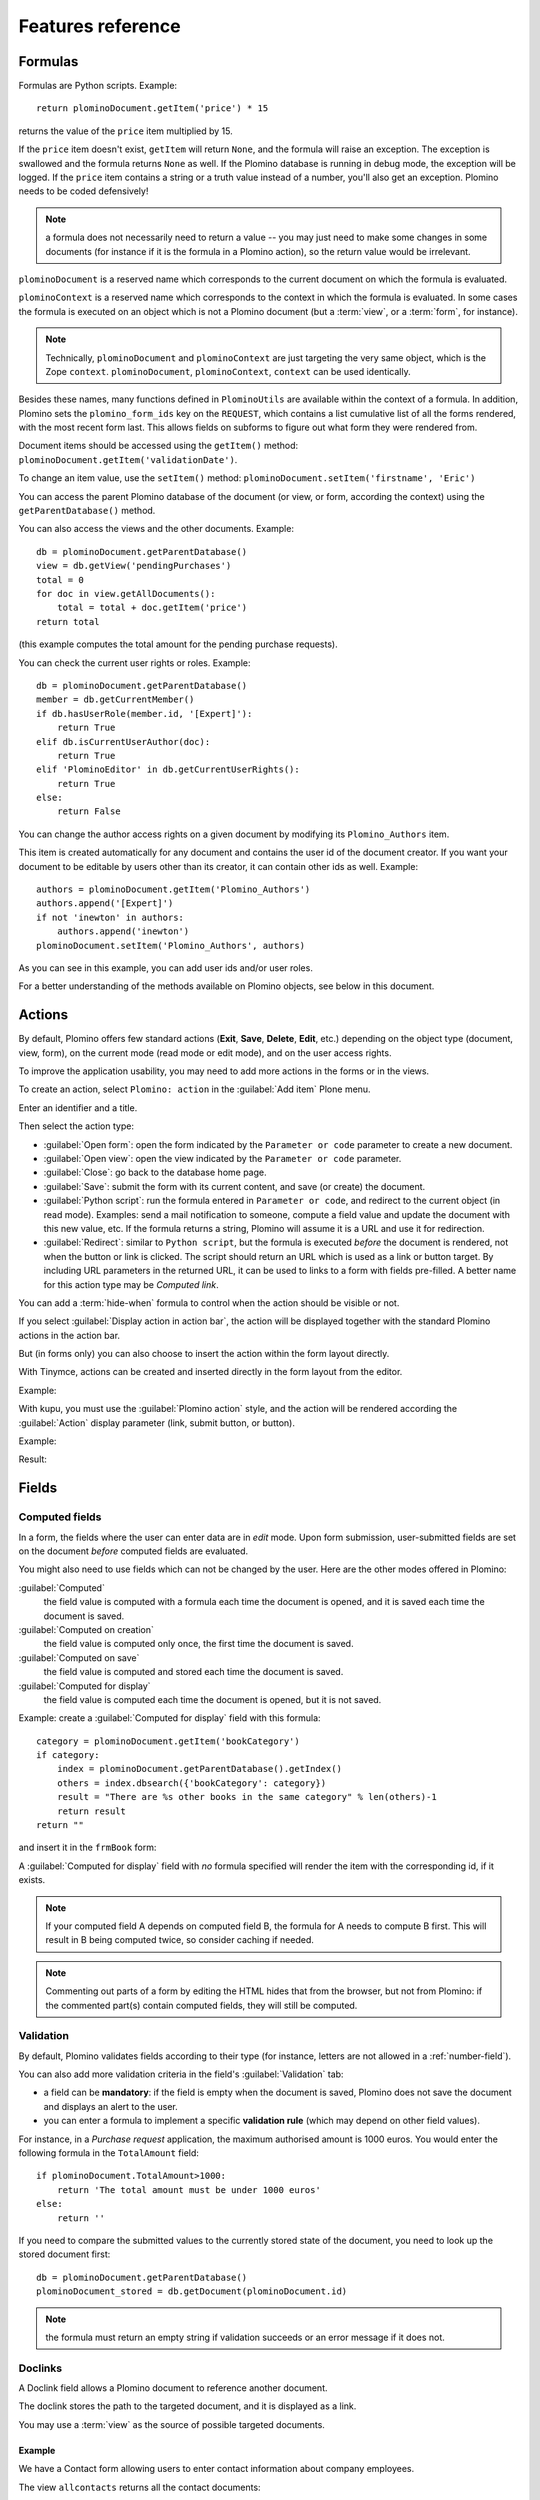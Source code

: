 ==================
Features reference
==================

Formulas
========

Formulas are Python scripts. Example::

    return plominoDocument.getItem('price') * 15

returns the value of the ``price`` item multiplied by 15.

If the ``price`` item doesn't exist, ``getItem`` will return ``None``, and
the formula will raise an exception. The exception is swallowed and the
formula returns ``None`` as well. If the Plomino database is running in
debug mode, the exception will be logged. If the ``price`` item contains
a string or a truth value instead of a number, you'll also get an exception. 
Plomino needs to be coded defensively!

.. Note::
    a formula does not necessarily need to return a value -- you may
    just need to make some changes in some documents (for instance if it
    is the formula in a Plomino action), so the return value would be
    irrelevant.

``plominoDocument`` is a reserved name which corresponds to the
current document on which the formula is evaluated.

``plominoContext`` is a reserved name which corresponds to the
context in which the formula is evaluated. In some cases the formula is
executed on an object which is not a Plomino document (but a :term:`view`,
or a :term:`form`, for instance). 

.. Note::
    Technically, ``plominoDocument`` and ``plominoContext`` are just targeting
    the very same object, which is the Zope ``context``.  ``plominoDocument``,
    ``plominoContext``, ``context`` can be used identically.

Besides these names, many functions defined in ``PlominoUtils`` are 
available within the context of a formula. In addition, Plomino sets 
the ``plomino_form_ids`` key on the ``REQUEST``, which contains a list
cumulative list of all the forms rendered, with the most recent form last.
This allows fields on subforms to figure out what form they were rendered from.

Document items should be accessed using the ``getItem()`` method:
``plominoDocument.getItem('validationDate')``. 

To change an item value, use the ``setItem()`` method: 
``plominoDocument.setItem('firstname', 'Eric')``

You can access the parent Plomino database of the document (or view, or
form, according the context) using the ``getParentDatabase()`` method.

You can also access the views and the other documents. Example::

    db = plominoDocument.getParentDatabase() 
    view = db.getView('pendingPurchases') 
    total = 0 
    for doc in view.getAllDocuments(): 
        total = total + doc.getItem('price')
    return total

(this example computes the total amount for the pending purchase requests).

You can check the current user rights or roles. Example::

    db = plominoDocument.getParentDatabase() 
    member = db.getCurrentMember() 
    if db.hasUserRole(member.id, '[Expert]'): 
        return True 
    elif db.isCurrentUserAuthor(doc): 
        return True 
    elif 'PlominoEditor' in db.getCurrentUserRights(): 
        return True 
    else: 
        return False

You can change the author access rights on a given document by modifying
its ``Plomino_Authors`` item.

This item is created automatically for any document and contains the
user id of the document creator. If you want your document to be
editable by users other than its creator, it can contain other ids as
well. Example::

    authors = plominoDocument.getItem('Plomino_Authors') 
    authors.append('[Expert]') 
    if not 'inewton' in authors: 
        authors.append('inewton') 
    plominoDocument.setItem('Plomino_Authors', authors)

As you can see in this example, you can add user ids and/or user roles.

For a better understanding of the methods available on Plomino objects,
see below in this document.

.. _actions:

Actions
=======

By default, Plomino offers few standard actions (**Exit**, **Save**,
**Delete**, **Edit**, etc.) depending on the object type (document,
view, form), on the current mode (read mode or edit mode), and on the
user access rights.

To improve the application usability, you may need to add more actions
in the forms or in the views.

To create an action, select ``Plomino: action`` in the :guilabel:`Add item`
Plone menu.

.. image:: images/6cee3f7f.png

Enter an identifier and a title.

Then select the action type:

- :guilabel:`Open form`: open the form indicated by the ``Parameter or
  code`` parameter to create a new document.

- :guilabel:`Open view`: open the view indicated by the ``Parameter or
  code`` parameter.

- :guilabel:`Close`: go back to the database home page.

- :guilabel:`Save`: submit the form with its current content, and save (or
  create) the document.

- :guilabel:`Python script`: run the formula entered in ``Parameter or
  code``, and redirect to the current object (in read mode). Examples: send
  a mail notification to someone, compute a field value and update the
  document with this new value, etc. If the formula returns a string,
  Plomino will assume it is a URL and use it for redirection.

- :guilabel:`Redirect`: similar to ``Python script``, but the formula is 
  executed *before* the document is rendered, not when the button or link is
  clicked. The script should return an URL which is used as a link or button
  target. By including URL parameters in the returned URL, it can be used to
  links to a form with fields pre-filled.  A better name for this action type
  may be *Computed link*.

You can add a :term:`hide-when` formula to control when the action should be
visible or not.

If you select :guilabel:`Display action in action bar`, the action will be
displayed together with the standard Plomino actions in the action bar.

But (in forms only) you can also choose to insert the action within the
form layout directly.

With Tinymce, actions can be created and inserted directly in the form layout
from the editor.

Example:

.. image:: images/m2899c882.png

With kupu, you must use the :guilabel:`Plomino action` style, and the action
will be rendered according the :guilabel:`Action` display parameter (link,
submit button, or button).

Example:

.. image:: images/5eabcd6.png

Result:

.. image:: images/67218c9.png


Fields
======

.. _computed-fields:

Computed fields
---------------

In a form, the fields where the user can enter data are in *edit* mode.
Upon form submission, user-submitted fields are set on the document *before*
computed fields are evaluated. 

You might also need to use fields which can not be changed by the user.
Here are the other modes offered in Plomino:

:guilabel:`Computed`
    the field value is computed with a formula each time the document is
    opened, and it is saved each time the document is saved.

:guilabel:`Computed on creation`
    the field value is computed only once, the first time the document
    is saved.

:guilabel:`Computed on save`
    the field value is computed and stored each time the document is
    saved.

:guilabel:`Computed for display`
    the field value is computed each time the document is opened, but it
    is not saved.

Example: create a :guilabel:`Computed for display` field with this formula::

    category = plominoDocument.getItem('bookCategory') 
    if category: 
        index = plominoDocument.getParentDatabase().getIndex() 
        others = index.dbsearch({'bookCategory': category}) 
        result = "There are %s other books in the same category" % len(others)-1
        return result
    return "" 

and insert it in the ``frmBook`` form: 

.. image:: images/m434a6b5d.png 

A :guilabel:`Computed for display` field with *no* formula specified
will render the item with the corresponding id, if it exists.

.. Note:: If your computed field A depends on computed field B, the formula
    for A needs to compute B first. This will result in B being computed
    twice, so consider caching if needed. 

.. Note:: Commenting out parts of a form by editing the HTML hides that from 
    the browser, but not from Plomino: if the commented part(s) contain
    computed fields, they will still be computed.

Validation
----------

By default, Plomino validates fields according to their type (for instance,
letters are not allowed in a :ref:`number-field`).

You can also add more validation criteria in the field's
:guilabel:`Validation` tab:

- a field can be **mandatory**: if the field is empty when the document is
  saved, Plomino does not save the document and displays an alert to the
  user.

- you can enter a formula to implement a specific **validation rule** (which
  may depend on other field values).

For instance, in a *Purchase request* application, the maximum authorised
amount is 1000 euros. You would enter the following formula in the
``TotalAmount`` field::

    if plominoDocument.TotalAmount>1000: 
        return 'The total amount must be under 1000 euros' 
    else: 
        return ''

If you need to compare the submitted values to the currently stored state of
the document, you need to look up the stored document first::

    db = plominoDocument.getParentDatabase()
    plominoDocument_stored = db.getDocument(plominoDocument.id)

.. Note:: the formula must return an empty string if validation succeeds or
   an error message if it does not.

Doclinks
--------

A Doclink field allows a Plomino document to reference another document.

The doclink stores the path to the targeted document, and it is
displayed as a link.

You may use a :term:`view` as the source of possible targeted documents.

Example
```````

We have a Contact form allowing users to enter contact information about
company employees.

The view ``allcontacts`` returns all the contact documents:

.. image:: images/m55c9e282.png

We add a doclink field, named ``manager``, in the Contact form to enter
the corresponding manager of each employee.

.. image:: images/5ef4a230.png

It uses the ``allcontacts`` view as its document list source, and
displays the ``name`` column value as label:

.. image:: images/m4fdd0770.png

In read mode, the field displays a link to the corresponding document:

.. image:: images/m52601ab7.png

If you choose the ``Embedded view`` widget, the field displays the view
itself (including all columns), with a checkbox to select documents:

.. image:: images/m2eb3ebc9.png

Instead of using a view, you can compute the document list using a
formula (which will override the Embedded view widget), so you can
filter the documents you want to list, you can retrieve documents from
another database, or even list Plone objects which are not Plomino
documents. For example::

    contactsdb = plominoDocument.restrictedTraverse("/Plone/demo/contacts") 
    view = contactsdb.getView('allcontacts') 
    return [d.lastname+"|"+d.getPath() for d in view.getAllDocuments()] 

.. Note::
    in this example, we use the ``getAllDocuments`` method to get the
    documents list, this method returns Catalog brains.

    To improve performance, the ``lastname`` field has been added to the
    index, so there is no need to wake up the objects (using
    ``getObject``), and we use the ``getPath`` method to get the path of the
    real object.
    
.. Todo:: 
    Hmm, ``getAllDocuments`` doesn't sound like it will return brains, it
    sounds like it will return documents. Looking at the source code, I
    see that it does in fact return documents (``d.getObject() for d in
    res``) so this must have changed since 1.3. 

.. _field-templates:

Field templates
---------------

You can create a custom template to render a field in a different way
than the regular field widgets.

The field template must be added in the Resources folder in the ZMI (go
to :guilabel:`Design` tab / :guilabel:`Others` / :guilabel:`Resources
folder`) as a Page Template.

To be applied, the template id must be then entered in the :guilabel:`Field
read template` or in the :guilabel:`Field edit template`.

The template code can be copied from the Plomino products sources
(`CMFPlomino/skins/cmfplomino_templates/**FieldEdit.pt` or
`**FieldRead.pt`).

Here is an example showing a multi-categorized tag field:

Edit template:

.. code-block:: html

    <span tal:define="
        field options/field;
        db options/field/getParentDatabase;
        categories python:
            [doc.getObject() for doc in db.getView('tags').getAllDocuments()]
        ">
    <table><tr>
    <tal:loop repeat="cat categories">
        <td valign="top" tal:define="
            c cat/tagCategory;
            tags cat/tagList
            ">
        <span tal:content="c">category</span>
        <select tal:attributes="name options/fieldname"
            multiple="true"
            lines="4">
        <tal:block repeat="v python:
            [t+'|'+c+':'+t for t in tags.split(',')]
            ">
            <tal:block define="
                current options/fieldvalue;
                l python:v.split('|')
                ">
                <option tal:attributes="
                    value python:l[1];
                    selected python:test(current and l[1] in current,1,0)
                    "
                    tal:content="python:l[0]">value</option>
            </tal:block>
        </tal:block>
        </select>
        </td>
    </tal:loop>
    </tr>
    </table>
    </span>

Result:

.. image:: images/46da1d8b.png

Read template:

.. code-block:: html

    <tal:block tal:repeat="v options/selection">
        <tal:block define="
            current options/fieldvalue;
            l python:v.split('|')
            ">
            <tal:block condition="
                python:test(current and l[1] in current,1,0)">
                <tal:block define="
                    v python:l[0];
                    cat python:v.split(':')[0];
                    t python:v.split(':')[1]
                    ">
            <br/><span class="discreet" tal:content="cat">category</span>
            <span class="callout" tal:content="t">category</span>
                </tal:block>
            </tal:block>
        </tal:block>
    </tal:block>

Result:

.. image:: images/2c92d666.png

Filling fields from the REQUEST
-------------------------------

Editable fields which are not part of the layout take their value from the
``REQUEST``.

So, for example, if you want to pass a parameter to another form:

- in the origin document, put the parameter(s) in the link to the target
  form, e.g. by adding ``?param1=value&param2=value`` to the URL. This will
  cause the parameter to be part of the ``GET`` request which retrieves the
  target form. 
- in the target form, create an editable field with the same id as the
  parameter key (e.g. ``param1`` and ``param2`` above), but do not insert it
  in the form layout. The field will get its value from the ``REQUEST``.  -
  then you can create :guilabel:`Computed on save` (or on display, or
  whatever)
  fields which use the value of this field.

Field labels
------------

Form layouts may contain field labels. See `field labels`_ below.


Forms
=====

Document id and title formulas
------------------------------

:guilabel:`Document title formula`
  Compute the document title

:guilabel:`Compute document title on view`
  Execute the document title formula whenever the document is rendered

:guilabel:`Store dynamically computed title`
  Store the computed title (if different from the stored value) every time
  the document is rendered. (Watch out, this can become a hotspot if it 
  causes many writes.)

:guilabel:`Document id formula`
  Compute the document id at creation. (Undergoes normalization.)

Field labels
------------

A field label corresponds to a field. 
To create a label, add text with the format ``fieldid: Label`` 
or just ``fieldid`` to the layout, select this text,
and select the *Plomino Label* style from the TinyMCE styles dropdown.

The ``fieldid`` has to correspond to a field in the layout. 

If no label is specified (i.e. ``fieldid``), the field title is used as the label.

In *edit* mode, labels for single-input fields are rendered as an HTML 
``<label for='FIELDID'>LABEL</label>`` element.

In *read* mode, labels for single-input fields are rendered as an HTML 
``<span class='label' title='Label for FIELDID'>LABEL</span>`` element.

In *edit* mode, labels for composite fields such as checkboxes, radio buttons,
and picklists are rendered as a 
``<fieldset><legend>LABEL</legend>...</fieldset>`` structure, 
wrapping the target field.

In *read* mode, labels for composite fields are rendered as a 
``<div class='fieldset'><span class='legend' title='Legend for FIELDID'>LABEL</span>...</div>``
structure.

Note that ``label`` elements are rendered in-place 
(which may be anywhere in the layout), 
while ``fieldset`` elements are rendered around the target field.


Events
------

In a Plomino form, you can use the following events:

``onOpenDocument``
    executed before document is opened (in both read mode and edit mode)

    If the formula for this event returns a false value, opening is
    allowed; but if it returns a true value, e.g. a string,
    opening fails, and the value is displayed as an error
    message.

``beforeSaveDocument``
    executed before submitted values are stored into the document. Submitted
    values can be found in ``context.REQUEST``.

``onSaveDocument``
    executed after editable and computed items have been stored, and before
    document is re-indexed.

``onDeleteDocument``
    executed before document is deleted

``onCreateDocument``
    executed before the document is saved for the first time
    (``onSaveDocument`` will also be executed, but after
    ``onCreateDocument``)

``beforeCreateDocument``
    executed before a blank form is opened.
    
In the :guilabel:`Events` tab, you can enter the formulas for each event you
need.

Example: enter the following formula for the ``onSaveDocument`` event::

    date = DateToString(DateTime()) 
    db = plominoDocument.getParentDatabase() 
    user_name = userFullname(db, db.getCurrentMember()) 
    plominoDocument.setItem(
        'history',
        plominoDocument.getItem('history') +
        "This document has been modified by "+user_name+" on "+date)

It will update the ``history`` item which logs all the modifications,
authors and dates.

Hide-when formulas
------------------

In a form, it might be useful to hide or display some sections according
different criteria (an item value, the current date, the current user's
access rights, etc.).

To do so, you must use Hide-when formulas.

Select :guilabel:`Plomino: hide when` in the :guilabel:`Add item` Plone
menu.

Enter an identifier, a title, and a formula. Example:
``plominoDocument.bookState == 'Damaged'``

Then, modify the form layout to insert the hide-when formula in the form
layout. Enter the following: ``start:hide-when-identifier``
at the beginning of the area to hide. And the following at the end:
``end:hide-when-identifier``
And apply the Plomino :guilabel:`Hide-when` formula style to those 2 bounds:

.. image:: images/m33cfb2d3.png

If the :term:`hide-when` formula returns ``True``, the enclosed area will be
hidden. If it returns ``False``, the area is displayed (in our example: if
the book is damaged, it cannot be borrowed, so we hide the action to check
the book availability).

Hide-when formulas can be inserted directly in the form layout using TinyMCE.

Sub-forms
---------

An application can contain several forms.

In the Book library example, we could add a CD form and a Video form.
Those two forms would probably have several similar fields (availability,
last borrower, return date, etc.).

To avoid having to build (and maintain) the same things several times,
you can use sub-forms.

The sub-form principle is to insert a form within another form.

In our example, we create a ``borrowInfo`` form containing the
borrower name, the return date, and the availability, and we insert it
as a sub-form in ``frmBook``, ``frmCD`` and ``frmVideo``.

The form is inserted using the Plomino :guilabel:`Subform` style in Kupu:

.. image:: images/m12bfc6b1.png

Sub-forms can be inserted directly in the form layout using TinyMCE.

.. Note:: 
    as you probably do not want ``borrowInfo`` to be displayed in the
    database home page, you have to check :guilabel:`Hide in menu` in the
    form :guilabel:`Parameters` tab.

.. Note::

    Some fields type are computed independently of rendering, namely
    ``COMPUTED``, ``COMPUTEDONSAVE`` and ``CREATION``. In the case of
    sub-forms, if multiple sub-forms have fields with the same id as the
    including form, or other included forms, those fields will be found
    multiple times. Plomino handles this case by picking the first
    occurrence of the field, and logging the ambiguity (at the ``WARNING``
    log level).

Search formula
--------------

When you create a search form, Plomino uses the form fields to do a
default ZCatalog search among the documents of the view associated with 
the search page.

If needed, you can create a specific search formula in the form
:guilabel:`Parameters` tab.

This formula is used to filter the result set of the default query, and 
must return ``True`` or ``False`` for each document in the result set.

You can access the values submitted by the search form on the ``REQUEST``
object: ``plominoContext.REQUEST.get('myfield')``.

Example::

    period = plominoContext.REQUEST.get('period') 
    if period == 'Ancien regime': 
        return plominoDocument.year 
    if period == 'Empire': 
        return plominoDocument.year >= 1804 and plominoDocument.year

.. Note::
    Search formulas can be a lot slower than regular ZCatalog searches,
    you must use them carefully.

Search event
------------

If you do not want the default filters of a search page (the view, the 
query, and the formula), you can define an ``onSearch`` event on the form
:guilabel:`Events` tab. The formula of this event should return the required
list of documents. 

You can access the values submitted by the search form on the ``REQUEST``
object: ``plominoContext.REQUEST.get('myfield')``.

Page
----

Like a *Search* form, a *Page* form cannot be used to save documents through
the web, since *Page* forms do not display any action bar. (Formulas could
however still call ``save`` on a document using a Page form.)

Like any form, it can contain computed fields, actions (inserted in the form
layout), and hide-when formulas, so it is a good way to build navigation
pages, custom menus, or information pages (like reports, etc.).

Example:

.. image:: images/m8490705.png

Here we create a page with 3 actions to access 3 different views, but
the last one is enclosed in a :term:`Hide-when` formula so it will not be
displayed if the current user does not satisfy a given criterium. In the
example, we test if the user has the ``[dbadmin]`` role::

    "[dbadmin]" not in plominoContext.getCurrentUserRoles()

Result if you are not ``[dbadmin]``:

.. image:: images/78acdcb8.png

Result if you are ``[dbadmin]``:

.. image:: images/5203c813.png

Open-with form
--------------

The form used to render a document is determined by a number of mechanisms:

- By default, Plomino document is displayed using the form corresponding to
  its ``Form`` item value (which contains the id of the form last used to
  save the document).

- If the view from where the document is opened defines a ``Form`` formula,
  the resulting form will be used instead.

- And to force the usage of a given form, the form id can be passed in the
  request using the ``openwithform`` parameter.

Example:

http://localhost:8080/test/testdb/58862f161ea71732944d37e0a0489cfc?openwithform=frmtest

Accordions and lazy loading
---------------------------

In Plomino it is possible to *accordion* some parts of the page.  This means
that the content of the accordioned part will not be visible unless you click
on the headline to open the accordion. 

It is also possible to avoid loading the content of the accordion until such 
time as the accordion is opened. This is particularly useful if the content 
it very big, or if there are many accordions on a page and the reader is
interested in only a few of them.
 
To turn part of a page into an accordion, use this structure (the header level
can be from ``h2`` to ``h6``):

.. code-block:: html

    <h5 class="plomino-accordion-header"><a href="TARGETURL">Header</a></h5>
    <div>Content</div>

If the class is ``plomino-accordion-header``, the content of the page
referenced by ``TARGETURL`` will be substituted for the subsequent div. 

.. Note:: Plomino does not currently offer UI support for this
    functionality.  To use it, you have to generate the desired content via
    Python, or enter it literally into the form layout. 

Caching
-------

To improve performances, it might be useful to cache some fragments of a form
so they are not re-computed every time.

Cached fragments are set in the layout the same way as hide-when formulas, with
``start:cache-identifier`` and ``end:cache-identifier`` markers.
The associated formula is supposed to return a cache key.

When the form is rendered the first time, the resulting HTML contained into the
delimited area will be stored in cache and associated with the cache key.
Every time the form is rendered, if the cache key returned by
the formula matched an existing cache key, the cached HTML is returned.

Consequently, if you use a formula returning always the same value, e.g.::

    "financial-report"

the same cached fragment will be served to all the users in all the cases.

If you use a formula which depends on the current user, e.g.::

    "personal-report-" + context.getCurrentUserId()

then there will be a different cached fragment for each user (so if the same
user displays the form twice, she will received the cached content the second
time, but other users would not get that cached fragment, they would get their
own cache).

The formula might depend on the date::

     "today-report-" + DateToString(Now(), "%Y-%m-%d")

or anything (the document id, any specific item value, etc.).

If the cache key is ``None``, caching is not applied, so for instance::

     if context.isEditMode():
         return None
     else:
         return "something-read"

would show the cached content in read mode, but would always regenerate
the content in edit mode.

Views
=====

Form formula
------------

You may need to read or edit documents using different forms.

For instance, a person who wants to borrow a book wants different
information (book description, category, publication year, etc.) than
the librarian (who may want last borrower, return date, availability,
etc.).

As explained previously, we can manage this issue using :term:`hide-when`
formulas, :term:`action`'s and :term:`sub-form`'s.

But if the functional differences are too great, or if the layout is
totally different, those strategies will probably produce too much
complexity.

In such a case, it is better to create a totally different form (named
``frmBorrowManagement`` for instance).

However, by default the document opens with the form used the last
time it was saved.

To open the document with a different form, you need to create a
specific view for borrowing management and use the ``Form`` formula
parameter.

This formula will compute the name of the form to use when the documents
are opened from the view.

If you enter ``frmBorrowManagement`` in Form formula, all the documents
opened from this view will be displayed using the ``frmBorrowManagement``
form.

View template
-------------

If you need a specific layout for a view, you can create a ZPT page
which can be used instead the default template.

This way, you can build calendar views, Gantt views, produce charts, etc.

To do so, add your Page Template in the resources folder, and enter its
name in :guilabel:`View Template` in the view :guilabel:`Parameters` tab.

A good approach is to copy the ZPT code from
``CMFPlomino/skins/CMFPlomino/OpenView.pt`` (in the Plomino sources) and
add your modifications.

.. Note:: good knowledge of ZPT is required.

Export CSV
----------

All the views can be exported as CSV. The export contains the value of
each column.

Go to the database :guilabel:`Design` tab, expand the :guilabel:`Views`
section and click the green arrow icon next to the view you want to export.

You can build views specifically for export purposes, you just need to
create the columns according the values you want to get in CSV (note: if
you do not want this view to be offered on the database home page, check
:guilabel:`Hide in menu` in the view :guilabel:`Parameters` tab).

Database
========

Refresh a database
------------------

After copy/paste of views or forms, or deletion of fields, a Plomino
database may be corrupted.

If so, you have to refresh the database. This will re-build the database
index entirely, and destroy all the previously compiled Plomino formula
scripts (the first time a formula is called, it is compiled in a Python
Script object in the ZODB).

To do so, go to the database :guilabel:`Design` tab, expand the
:guilabel:`Others` section and click on :guilabel:`Database refresh`.

Refresh also migrates your database to your current Plomino version (if
Plomino has been upgraded since the database was created).

Design import/export
--------------------

You can export or import Plomino database design elements from one Zope
instance to another.

This may be useful if you want to deploy a new application from a
development server to a production server, or if you want to release a
modification or a correction on an application already in production.

To import design elements, go to the database :guilabel:`Design` tab, and in
the :guilabel:`Import/Export Design` section, fill in the following
parameters:

- the URL of the Plomino database which contains the elements you want
  to import in the current database;

- user id and password corresponding to a user account on the remote
  instance. This account must be PlominoManager on the remote Plomino
  database.

Then click on refresh: Plomino will load the list of all the available
elements in the remote database.

.. image:: images/790674a2.png

You can then choose the elements you want and click on :guilabel:`Import` to
import them into the local database.

In some cases (depending on firewalls, proxies, etc.), it is easier to
export from the local database to the remote one.

The principle is the same, you just need to use the :guilabel:`Export`
section.


Replication
-----------

You can replicate documents between 2 Plomino databases, possibly on 2
different Zope servers. 

.. image:: images/45edb683.png

There are 3 replication modes:

push mode
    local modifications are replicated on the remote database;

pull mode
    remote modifications are replicated on the local database;

push-pull mode
    both.

If a document has been modified in both the local and remote databases
since the last replication, there are 3 conflict resolution modes:
- local wins,
- remote wins,
- last modified wins.

Replication can be useful to synchronize information between 2 servers,
or for mobile workers who want to be able to work on a local replica.

Documents XML import/export
---------------------------

In the :guilabel:`Replication` tab (at the bottom), you can import/export
documents from/to an XML file.

.. image:: images/import-export-docs.jpg

Exported documents can be restricted to a view (meanning that only documents
selected in this view will be exported).

Document ids are preserved so if a document already exists in the target
database, it is updated and not duplicated.

.. Note:: when importing from XML, the ``onSaveDocument`` event is not
    called (as document items are all part of the export).

Documents CSV import
--------------------

In the :guilabel:`Replication` tab, you can import documents from a CSV
file.

.. image:: images/import-csv.jpg

You need to indicate which form has to be used to create the documents.

The first row in the CSV file must contain the field id for the intended 
column.

.. Note:: when importing from CSV, the ``onSaveDocument`` event is called
    (as some items might needed to be computed) but the index is not
    refreshed to avoid degrading performance. This means that the index
    needs to be updated manually, possibly by running an agent that re-saves
    imported documents on a schedule, or by refreshing the database on a
    worker ZEO client instance.

Start page
----------

By default, the database default screen is the generic database menu:

.. image:: images/m26047b00.png

But you might prefer to display something else instead (for instance a
view, a page, a search form, etc.).

In this case, go to your database :guilabel:`Edit` tab, and enter the
element id in the :guilabel:`Start page` parameter.

Plomino URLs
============

Database
--------

``OpenDatabase``
    ``http://server/plone/db/OpenDatabase`` will open the database home page
    which either the default home page, either the start page (if defined in
    the database parameters).
    Equivalent to:
        - ``http://server/plone/db``
        - ``http://server/plone/db/view``

``DatabaseDesign``
    ``http://server/plone/db/DatabaseDesign`` will open the database design
    tab.

``DatabaseACL``
    ``http://server/plone/db/DatabaseACL`` will open the database ACL tab.

``DatabaseReplication``
    ``http://server/plone/db/DatabaseReplication`` will open the database
    replication tab.

View
----

``OpenView``
    ``http://server/plone/db/myview/OpenView`` will display the view.
    Equivalent to:
        - ``http://server/plone/db/myview``
        - ``http://server/plone/db/myview/view``

``exportCSV``
    ``http://server/plone/db/myview/exportCSV`` will download the view
    content as a CSV file.

``exportXLS``
    ``http://server/plone/db/myview/exportXLS`` will download the view
    content as an Excel file.

``tojson``
    ``http://server/plone/db/myview/tojson`` will return the view
    content in JSON format.

Form
----

``OpenForm``
    ``http://server/plone/db/myform/OpenForm`` will render the form.
    Equivalent to:
        - ``http://server/plone/db/myform``
        - ``http://server/plone/db/myform/view``

``OpenBareForm``
    ``http://server/plone/db/myform/OpenBareForm`` will render the form
    without the Plone template.
    It is useful when loading the form through an AJAX call, considering the
    Plone skin is not needed in that case, and ``OpenBareForm`` will be more
    performant.

``searchDocuments``
    *Only for search forms.*
    ``http://server/plone/db/myform/searchDocuments?field1=value1`` will
    search and display the search results according the parameters.

``tojson``
    ``http://server/plone/db/myform/tojson`` will return all the form fields
    as JSON.
    ``http://server/plone/db/myform/tojson?item=field1`` will return the form
    field ``field1`` as JSON.

    .. Note:: the parameter is named ``item`` and not ``field`` in order to
        expose the same signature as the document ``/tojson`` URL, so we do
        not need to test the context in field formulas.

Document
--------

``OpenDocument``
    ``http://server/plone/db/doc1/OpenDocument`` will render the document in
    *read* mode.

    Equivalent to:
        - ``http://server/plone/db/doc1``
        - ``http://server/plone/db/doc1/view``

    ``http://server/plone/db/doc1/OpenDocument?openwithform=form1``
    will render the document in read mode using the specified form.
    
``EditDocument``
    ``http://server/plone/db/doc1/EditDocument`` will render the document in
    *edit* mode.

    Equivalent to ``http://server/plone/db/doc1/edit``.

    ``http://server/plone/db/doc1/EditDocument?openwithform=form1`` will
    render the document in edit mode using the specified form.

``DocumentProperties``
    ``http://server/plone/db/doc1/DocumentProperties`` will show all the
    document information and stored items values.

``AccessControl``
    ``http://server/plone/db/doc1/AccessControl`` will show the current access
    rights and roles in the context of the document.

``delete``
    ``http://server/plone/db/doc1/delete`` will delete the document.
    ``http://server/plone/db/doc1/delete?returnurl=an_url`` will delete the
    document and redirect to the specified URL.

    .. TODO:: This should use a ``POST``, not a ``GET``.

``getfile``
    ``http://server/plone/db/doc1/getfile?filename=file1`` will download the
    attached file ``file1``.

``deleteAttachment``
    ``http://server/plone/db/doc1/deleteAttachment?fieldname=field1&filename=file1``
    will delete the attached file ``file1`` from the field ``field1``.

    .. TODO:: This should use a ``POST``, not a ``GET``.

``tojson``
    ``http://server/plone/db/doc1/tojson`` will return all the document stored
    items as JSON.

    ``http://server/plone/db/doc1/tojson?item=item1`` will return the item
    ``item1`` as JSON. In the case of a non-stored item (e.g. a 
    :guilabel:`Computed for display` field), its value will be computed
    using the matching field from the document's form.

    ``http://server/plone/db/doc1/tojson?item=item1&formid=form1`` does the
    same but the field is explicitly looked up from the ``form1`` form (which
    is not necessarily the document's form).

Agent
-----

``runAgent``
    ``http://server/plone/db/agent1/runAgent`` will execute the agent.

``runAgent_async``
    *Requires ``plone.app.async``.*
    ``http://server/plone/db/agent1/runAgent`` will execute the agent in
    asynchronous mode.

Agents
======

It might be useful to launch the same processing from different places
in the application (views action, forms action). To avoid duplicating
the code, you can implement the code in an *agent*.

Select :guilabel:`Plomino: agent` in the :guilabel:`Add item` Plone menu,
and enter an identifier, a title and the code.

This might be useful to run archiving, cleaning, etc. without giving
manager rights to regular users.

By default, an agent runs using the current user access right, but it can also
run using the designer (the owner) access right. That way, a regular user might
launch an action that would normally require higher privileges if he was doing it
manually.

For instance, if an agent is in charge of archiving documents by moving them
from the current database to another one, if regular users do not have
access to the archive db, they would not be able to put some documents in that
db. If the agent is executed as owner, it will not fail.

The agent can be executed (from an action) using the ``runAgent()`` method::

    db = plominoDocument.getParentDatabase() 
    db.MyAgent.runAgent()

.. Note:: this method can take ``REQUEST`` as parameter (this has to be the
    REQUEST object), which allows variables in the query string to be read
    and redirection to be controlled (using a ``REDIRECT`` key on the
    request).

The agent can also be executed from Python formulas by calling it directly::

    db = plominoDocument.getParentDatabase() 
    db.MyAgent('one', 'two', 'three')

.. Note:: this method can take optional positional arguments. It does not
    redirect.

If you install ``plone.app.async`` on your Zope instance, an agent can also be
executed in asynchronous mode.

Resources
=========

A Plomino database contains a ``resources`` folder in the ZODB which can
contain useful extra assets:

- images or icons you may need to insert in your forms; 
- CSS or javascript files; 
- ZPT templates (see view template below); 
- Python scripts, to provide a code library usable from the different
  formulas (using the ``callScriptMethod`` method); 
- CSV (or other) files containing useful data; 
- etc.

To access this folder, go to the :guilabel:`Design` tab, expand the
:guilabel:`Others` section and click on :guilabel:`Resources Folder`. It
opens the standard :term:`ZMI` screen, which allows new elements to be
added.

i18n support
============

By declaring an i18n domain in the database parameters, Plomino translation 
will be enabled.

When enabled, any text enclosed by __ will be translated according the defined
i18n domain.

It will apply to form layout static content::

    __What time is it?__

would be rendered as::

    What time is it?
    ¿qué hora es?
    Quelle heure est-il ?

(assuming you have an i18n domain containing the msgid "What time is it?"
and providing the desired languages)

But it will also apply to any computed field output as well::

    return context.getItem('the_hour')+" __hours__"

would be rendered as::

    6 hours
    6 horas
    6 heures

If the text does not match any msgid from the i18n domain, it remains
unchanged (but without the enclosing __).

The translation mechanism can be called from a formula using the ``translate``
function provided by PlominoUtils, which can be handy in agents or view columns.

Caching
=======

RAM cache
---------

If your Plomino application contains some time consuming formulas, you can
speed up the page display by keeping the result in RAM cache using
``getCache`` and ``setCache``.

Here is an example::

    result = db.getCache('my_cache_key')
    if not result:
        result = make_something_which_cost_CPU(stuff)
        db.setCache('my_cache_key', result)
    return result

The first time the formula will be called, the
``make_something_which_cost_CPU`` will be executed, and the result
will be put into the cache.

Next time the formula is called, the result is directly read from the cache.

As the cache key is a constant (``my_cache_key``), it will be the same in
all the cases (for all the users, in all the pages, etc.).

But of course, the ``make_something_which_cost_CPU`` function might return a
different value depending on the context. If so, you need to produce a cache
key that will reflect this context accurately.

For instance, if the result is different according the user, an accurate
cache key could be::

    cache_key = "result_for_"+context.getCurrentUserId()

or depending on the document::

    cache_key = "result_for_"+context.id

or anything you might need.

Request cache
-------------

Another use case is the repeated usage of a same formula in the same page:
sometimes, when rendering a document using a form, several computed fields
make the same computation (typical example: you display a table of values,
and also a bar chart based on those values).

The code itself can be factorized using a script library in the
``/resources`` folder, but it will be run twice anyway when rendering the
page, and this might impact performance.

Unfortunately, ``setCache`` and ``getCache`` might not be relevant because
you want the formula to be re-evaluated every time a user displays the page.
In that case, you can use ``setRequestCache`` and ``getRequestCache``, so
the cache will be
associated with the current request, and will only last as long as the
request::

    result = db.getRequestCache('my_cache_key')
    if not result:
        result = make_something_which_cost_CPU(stuff)
        db.setRequestCache('my_cache_key', result)
    return result


Plomino Element Portlet
=======================

A portlet displaying a Plomino form can be added anywhere in a Plone site.
It can be useful to show information, like statistics or charts (thanks to
Google Visualization, for example), computed when the page is displayed.

.. Note::

    In Plone, when you add a portlet to a page, all of its children pages
    will contain it too. For example, if you add a portlet to the main page
    of the site, it will be displayed in every page of the site. You can
    prevent this mechanism in a child page: 
    click on :guilabel:`Manage Portlets` in this page, find the selector
    next to the name of the portlet 
    (e.g. :guilabel:`Plomino element portlet`), and select guilabel:`Block`.

You can add a portlet on a page with few steps:

- Click on the link :guilabel:`Manage portlets`
- In the :guilabel:`Add portlet...` selector, choose the :guilabel:`Plomino
  element portlet` option.

A new page appears, with some fields:

.. image:: images/element-portlet-edition.png

- The header field sets the title of the portlet.

- The database path is the path of a Plomino database containing
  the form to be displayed. If the base is accessible at the URL
  ``http://example.org/Plone/database``, the path is ``/Plone/database``.
  Since there is always an exception to a rule, you have to be careful when
  the site URLs are re-written (e.g. if the Plone site is behind an Apache
  server). The path must be the *Plone site* path, not the public URL.

- Element ID is the form identifier (set at its creation) in the database
  specified previously.

The new portlet is now displayed alongside the page.

.. image:: images/element-portlet-display.png

You can control whether the portlet must be displayed or not by adding a field
named `Plomino_Portlet_Availability` which formula must return True or
False.

Extending Plomino with plugins
==============================

Plomino provides a set of utility functions in ``PlominoUtils``
(``DateToString``, ``asUnicode``, etc.).

In addition, custom Plomino utilities can be declared in a custom package,
and they will be available from any Plomino formula.

Example:

Create the utility methods in your extension module (e.g.
``mypackage.mymodule``)::

    import simplejson as json

    def jsonify(obj):
        return json.dumps(obj)

    def dejsonify(s):
        return json.loads(s)

Create a class to declare them::

    class MyUtils:
        module = "mypackage.mymodule"
        methods = ['jsonify', 'dejsonify']

Declare the module as safe so it can be called from Python Scripts (all
Plomino :term:`formula` are Python Scripts)::

    from Products.PythonScripts.Utility import allow_module

    allow_module("mypackage.mymodule")

And register it with Plomino in a ``configure.zcml`` file:

.. code-block:: xml

  <utility
        name="MyUtils"
        provides="Products.CMFPlomino.interfaces.IPlominoUtils"
        component="mypackage.mymodule"
        />

Now, ``jsonify`` and ``dejsonify`` can be used in any Plomino formula.
